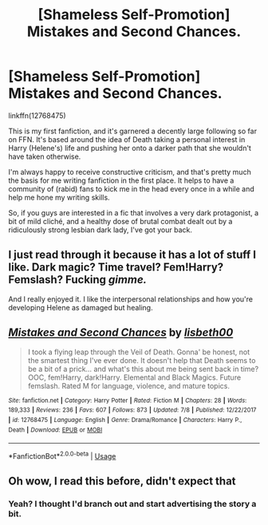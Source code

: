 #+TITLE: [Shameless Self-Promotion] Mistakes and Second Chances.

* [Shameless Self-Promotion] Mistakes and Second Chances.
:PROPERTIES:
:Author: Imumybuddy
:Score: 13
:DateUnix: 1531726498.0
:DateShort: 2018-Jul-16
:FlairText: Self-Promotion
:END:
linkffn(12768475)

This is my first fanfiction, and it's garnered a decently large following so far on FFN. It's based around the idea of Death taking a personal interest in Harry (Helene's) life and pushing her onto a darker path that she wouldn't have taken otherwise.

I'm always happy to receive constructive criticism, and that's pretty much the basis for me writing fanfiction in the first place. It helps to have a community of (rabid) fans to kick me in the head every once in a while and help me hone my writing skills.

So, if you guys are interested in a fic that involves a very dark protagonist, a bit of mild cliché, and a healthy dose of brutal combat dealt out by a ridiculously strong lesbian dark lady, I've got your back.


** I just read through it because it has a lot of stuff I like. Dark magic? Time travel? Fem!Harry? Femslash? Fucking /gimme./

And I really enjoyed it. I like the interpersonal relationships and how you're developing Helene as damaged but healing.
:PROPERTIES:
:Score: 3
:DateUnix: 1531779514.0
:DateShort: 2018-Jul-17
:END:


** [[https://www.fanfiction.net/s/12768475/1/][*/Mistakes and Second Chances/*]] by [[https://www.fanfiction.net/u/9540058/lisbeth00][/lisbeth00/]]

#+begin_quote
  I took a flying leap through the Veil of Death. Gonna' be honest, not the smartest thing I've ever done. It doesn't help that Death seems to be a bit of a prick... and what's this about me being sent back in time? OOC, fem!Harry, dark!Harry. Elemental and Black Magics. Future femslash. Rated M for language, violence, and mature topics.
#+end_quote

^{/Site/:} ^{fanfiction.net} ^{*|*} ^{/Category/:} ^{Harry} ^{Potter} ^{*|*} ^{/Rated/:} ^{Fiction} ^{M} ^{*|*} ^{/Chapters/:} ^{28} ^{*|*} ^{/Words/:} ^{189,333} ^{*|*} ^{/Reviews/:} ^{236} ^{*|*} ^{/Favs/:} ^{607} ^{*|*} ^{/Follows/:} ^{873} ^{*|*} ^{/Updated/:} ^{7/8} ^{*|*} ^{/Published/:} ^{12/22/2017} ^{*|*} ^{/id/:} ^{12768475} ^{*|*} ^{/Language/:} ^{English} ^{*|*} ^{/Genre/:} ^{Drama/Romance} ^{*|*} ^{/Characters/:} ^{Harry} ^{P.,} ^{Death} ^{*|*} ^{/Download/:} ^{[[http://www.ff2ebook.com/old/ffn-bot/index.php?id=12768475&source=ff&filetype=epub][EPUB]]} ^{or} ^{[[http://www.ff2ebook.com/old/ffn-bot/index.php?id=12768475&source=ff&filetype=mobi][MOBI]]}

--------------

*FanfictionBot*^{2.0.0-beta} | [[https://github.com/tusing/reddit-ffn-bot/wiki/Usage][Usage]]
:PROPERTIES:
:Author: FanfictionBot
:Score: 2
:DateUnix: 1531726507.0
:DateShort: 2018-Jul-16
:END:


** Oh wow, I read this before, didn't expect that
:PROPERTIES:
:Author: Redb4Black
:Score: 1
:DateUnix: 1531731752.0
:DateShort: 2018-Jul-16
:END:

*** Yeah? I thought I'd branch out and start advertising the story a bit.
:PROPERTIES:
:Author: Imumybuddy
:Score: 2
:DateUnix: 1531773431.0
:DateShort: 2018-Jul-17
:END:
